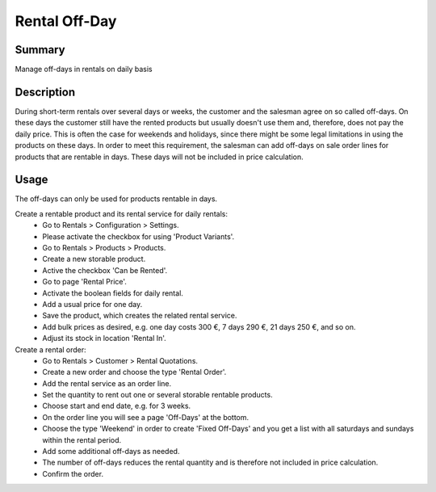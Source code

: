 Rental Off-Day
====================================================


Summary
-------

Manage off-days in rentals on daily basis

Description
-----------

During short-term rentals over several days or weeks, the customer and the salesman
agree on so called off-days. On these days the customer still have the rented products
but usually doesn't use them and, therefore, does not pay the daily price. This is often
the case for weekends and holidays, since there might be some legal limitations in using
the products on these days.
In order to meet this requirement, the salesman can add off-days on sale order lines for
products that are rentable in days. These days will not be included in price calculation.


Usage
-----

The off-days can only be used for products rentable in days.

Create a rentable product and its rental service for daily rentals:
 * Go to Rentals > Configuration > Settings.
 * Please activate the checkbox for using 'Product Variants'.
 * Go to Rentals > Products > Products.
 * Create a new storable product.
 * Active the checkbox 'Can be Rented'.
 * Go to page 'Rental Price'.
 * Activate the boolean fields for daily rental.
 * Add a usual price for one day.
 * Save the product, which creates the related rental service.
 * Add bulk prices as desired, e.g. one day costs 300 €, 7 days 290 €, 21 days 250 €, and so on.
 * Adjust its stock in location 'Rental In'.

Create a rental order:
 * Go to Rentals > Customer > Rental Quotations.
 * Create a new order and choose the type 'Rental Order'.
 * Add the rental service as an order line.
 * Set the quantity to rent out one or several storable rentable products.
 * Choose start and end date, e.g. for 3 weeks.
 * On the order line you will see a page 'Off-Days' at the bottom.
 * Choose the type 'Weekend' in order to create 'Fixed Off-Days' and you get a list with all saturdays and sundays within the rental period.
 * Add some additional off-days as needed.
 * The number of off-days reduces the rental quantity and is therefore not included in price calculation.
 * Confirm the order.

